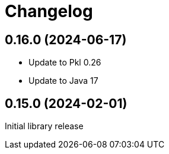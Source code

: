 = Changelog

[[release-0.16.0]]
== 0.16.0 (2024-06-17)

* Update to Pkl 0.26
* Update to Java 17

[[release-0.15.0]]
== 0.15.0 (2024-02-01)

Initial library release
